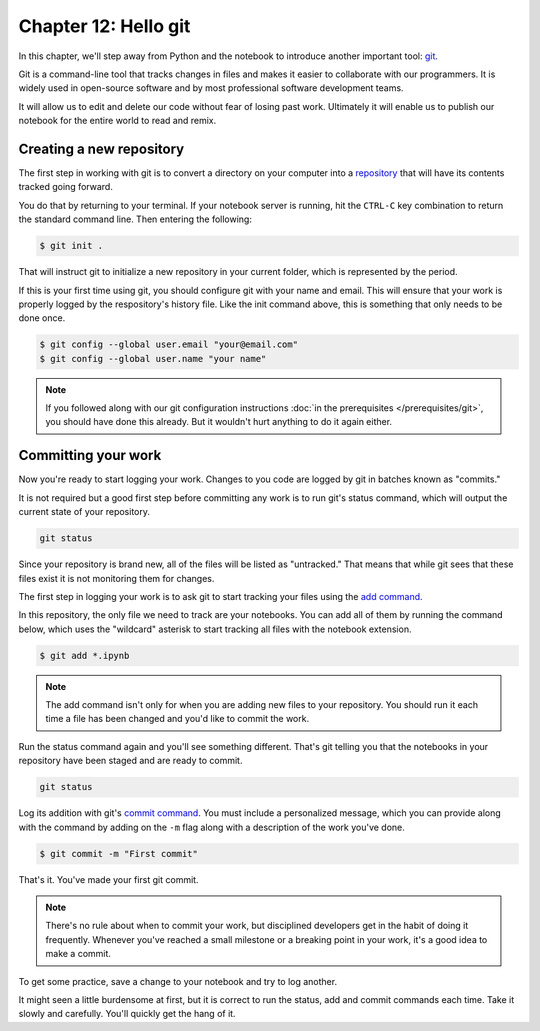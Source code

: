 =====================
Chapter 12: Hello git
=====================

In this chapter, we'll step away from Python and the notebook to introduce another important tool: `git <https://en.wikipedia.org/wiki/Git>`_.

Git is a command-line tool that tracks changes in files and makes it easier to collaborate with our programmers. It is widely used in open-source software and by most professional software development teams.

It will allow us to edit and delete our code without fear of losing past work. Ultimately it will enable us to publish our notebook for the entire world to read and remix.

.. youtube:: 7jB2YnWw_cQ

*************************
Creating a new repository
*************************

The first step in working with git is to convert a directory on your computer into a `repository <https://en.wikipedia.org/wiki/Repository_(version_control)>`_ that will have its contents tracked going forward.

You do that by returning to your terminal. If your notebook server is running, hit the ``CTRL-C`` key combination to return the standard command line. Then entering the following:

.. code-block:: bash

    $ git init .

That will instruct git to initialize a new repository in your current folder, which is represented by the period.

If this is your first time using git, you should configure git with your name and email. This will ensure that your work is properly logged by the respository's history file. Like the init command above, this is something that only needs to be done once.

.. code-block:: bash

    $ git config --global user.email "your@email.com"
    $ git config --global user.name "your name"

.. note::

    If you followed along with our git configuration instructions :doc:`in the prerequisites </prerequisites/git>`, you should have done this already. But it wouldn't hurt anything to do it again either.

********************
Committing your work
********************

Now you're ready to start logging your work. Changes to you code are logged by git in batches known as "commits."

It is not required but a good first step before committing any work is to run git's status command, which will output the current state of your repository.

.. code-block:: bash

    git status

Since your repository is brand new, all of the files will be listed as "untracked." That means that while git sees that these files exist it is not monitoring them for changes.

The first step in logging your work is to ask git to start tracking your files using the `add command <https://git-scm.com/docs/git-add>`_.

In this repository, the only file we need to track are your notebooks. You can add all of them by running the command below, which uses the "wildcard" asterisk to start tracking all files with the notebook extension.

.. code-block:: bash

    $ git add *.ipynb

.. note::

    The add command isn't only for when you are adding new files to your repository. You should run it each time a file has been changed and you'd like to commit the work.

Run the status command again and you'll see something different. That's git telling you that the notebooks in your repository have been staged and are ready to commit.

.. code-block:: bash

    git status

Log its addition with git's `commit command <https://git-scm.com/docs/git-commit>`_. You must include a personalized message, which you can provide along with the command by adding on the ``-m`` flag along with a description of the work you've done.

.. code-block:: bash

    $ git commit -m "First commit"

That's it. You've made your first git commit.

.. note::

    There's no rule about when to commit your work, but disciplined developers get in the habit of doing it frequently. Whenever you've reached a small milestone or a breaking point in your work, it's a good idea to make a commit.

To get some practice, save a change to your notebook and try to log another.

It might seen a little burdensome at first, but it is correct to run the status, add and commit commands each time. Take it slowly and carefully. You'll quickly get the hang of it.
